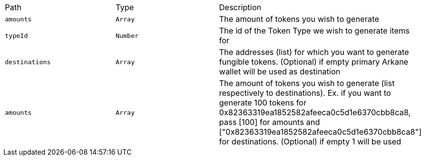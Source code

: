 |===
|Path|Type|Description
|`+amounts+`
|`+Array+`
|The amount of tokens you wish to generate
|`+typeId+`
|`+Number+`
|The id of the Token Type we wish to generate items for
|`+destinations+`
|`+Array+`
|The addresses (list) for which  you want to generate fungible tokens. (Optional) if empty primary Arkane wallet will be used as destination
|`+amounts+`
|`+Array+`
|The amount of tokens you wish to generate (list respectively to destinations). Ex. if you want to generate 100 tokens for 0x82363319ea1852582afeeca0c5d1e6370cbb8ca8, pass [100] for amounts and ["0x82363319ea1852582afeeca0c5d1e6370cbb8ca8"] for destinations. (Optional) if empty 1 will be used
|===
